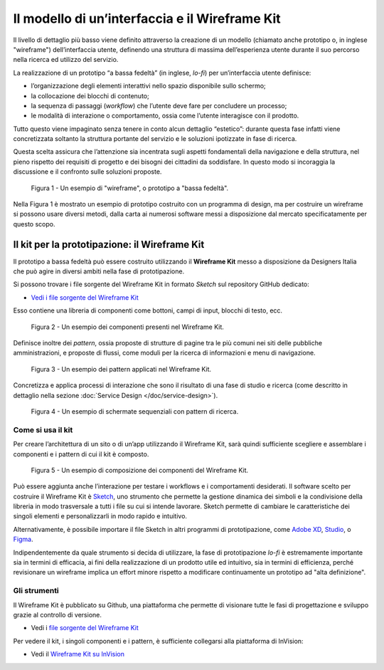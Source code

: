 Il modello di un’interfaccia e il Wireframe Kit
-----------------------------------------------

Il livello di dettaglio più basso viene definito attraverso la creazione di un
modello (chiamato anche prototipo o, in inglese "wireframe") dell’interfaccia
utente, definendo una struttura di massima dell’esperienza utente durante il
suo percorso nella ricerca ed utilizzo del servizio.

La realizzazione di un prototipo “a bassa fedeltà” (in inglese, *lo-fi*) per
un’interfaccia utente definisce:

* l’organizzazione degli elementi interattivi nello spazio disponibile sullo
  schermo;

* la collocazione dei blocchi di contenuto;

* la sequenza di passaggi (*workflow*) che l’utente deve fare per concludere un
  processo;

* le modalità di interazione o comportamento, ossia come l’utente interagisce
  con il prodotto.

Tutto questo viene impaginato senza tenere in conto alcun dettaglio “estetico”:
durante questa fase infatti viene concretizzata soltanto la struttura portante
del servizio e le soluzioni ipotizzate in fase di ricerca.

Questa scelta assicura che l’attenzione sia incentrata sugli aspetti
fondamentali della navigazione e della struttura, nel pieno rispetto dei
requisiti di progetto e dei bisogni dei cittadini da soddisfare. In questo modo
si incoraggia la discussione e il confronto sulle soluzioni proposte.

.. figure:: images/ui-wireframe-example.png
    :alt: Un esempio di wireframe, o prototipo a "bassa fedeltà".
    :width: 100%

    Figura 1 - Un esempio di "wireframe", o prototipo a "bassa fedeltà".

Nella Figura 1 è mostrato un esempio di prototipo costruito con un programma di
design, ma per costruire un wireframe si possono usare diversi metodi, dalla
carta ai numerosi software messi a disposizione dal mercato specificatamente per
questo scopo.

Il kit per la prototipazione: il Wireframe Kit
~~~~~~~~~~~~~~~~~~~~~~~~~~~~~~~~~~~~~~~~~~~~~~

Il prototipo a bassa fedeltà può essere costruito utilizzando il **Wireframe
Kit** messo a disposizione da Designers Italia che può agire in diversi ambiti
nella fase di prototipazione.

Si possono trovare i file sorgente del Wireframe Kit in formato *Sketch* sul
repository GitHub dedicato:

- `Vedi i file sorgente del Wireframe Kit <https://https://github.com/italia/design-wireframe-kit>`_

Esso contiene una libreria di componenti come bottoni, campi di input, blocchi
di testo, ecc.

.. figure:: images/ui-wireframe-kit-esempio-1.png
    :alt: Un esempio dei componenti presenti nel Wireframe Kit.
    :width: 100%

    Figura 2 - Un esempio dei componenti presenti nel Wireframe Kit.

Definisce inoltre dei *pattern*, ossia proposte di strutture di pagine tra le
più comuni nei siti delle pubbliche amministrazioni, e proposte di flussi, come
moduli per la ricerca di informazioni e menu di navigazione.

.. figure:: images/ui-wireframe-kit-esempio-2.png
    :alt: Un esempio dei componenti presenti nel Wireframe Kit.
    :width: 100%

    Figura 3 - Un esempio dei pattern applicati nel Wireframe Kit.

Concretizza e applica processi di interazione che sono il risultato di una fase
di studio e ricerca (come descritto in dettaglio nella sezione
:doc:`Service Design </doc/service-design>`).

.. figure:: images/ui-wireframe-kit-esempio-3.png
    :alt: Un esempio di schermate sequenziali con pattern di ricerca.
    :width: 100%

    Figura 4 - Un esempio di schermate sequenziali con pattern di ricerca.

Come si usa il kit
__________________

Per creare l’architettura di un sito o di un’app utilizzando il Wireframe Kit,
sarà quindi sufficiente scegliere e assemblare i componenti e i pattern di cui
il kit è composto.

.. figure:: images/ui-wireframe-kit-esempio-animato.gif
    :alt: Un esempio di composizione dei componenti del Wireframe Kit.
    :width: 100%

    Figura 5 - Un esempio di composizione dei componenti del Wireframe Kit.

Può essere aggiunta anche l’interazione per testare i workflows e i
comportamenti desiderati. Il software scelto per costruire il Wireframe Kit è
`Sketch <https://www.sketchapp.com/>`_, uno strumento che permette la gestione
dinamica dei simboli e la condivisione della libreria in modo trasversale a
tutti i file su cui si intende lavorare. Sketch permette di cambiare le
caratteristiche dei singoli elementi e personalizzarli in modo rapido e
intuitivo.

Alternativamente, è possibile importare il file Sketch in altri programmi di
prototipazione, come `Adobe XD <https://www.adobe.com/it/products/xd.html>`_,
`Studio <https://studio.design/>`_, o `Figma <https://www.figma.com/>`_.

Indipendentemente da quale strumento si decida di utilizzare, la fase di
prototipazione *lo-fi* è estremamente importante sia in termini di efficacia,
ai fini della realizzazione di un prodotto utile ed intuitivo, sia in termini
di efficienza, perché revisionare un wireframe implica un effort minore rispetto
a modificare continuamente un prototipo ad "alta definizione".

Gli strumenti
_____________

Il Wireframe Kit è pubblicato su Github, una piattaforma che permette di
visionare tutte le fasi di progettazione e sviluppo grazie al controllo di
versione.

- Vedi i `file sorgente del Wireframe Kit <https://https://github.com/italia/design-wireframe-kit>`_

Per vedere il kit, i singoli componenti e i pattern, è sufficiente collegarsi
alla piattaforma di InVision:

- Vedi il `Wireframe Kit su InVision <https://invis.io/MJKVG83A8EZ>`_